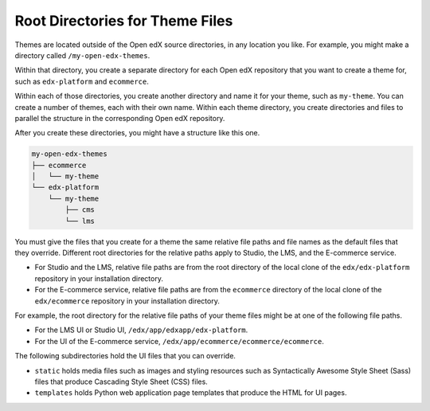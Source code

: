 .. _Themes Root Directories:

#################################
Root Directories for Theme Files
#################################

Themes are located outside of the Open edX source directories, in any location
you like. For example, you might make a directory called
``/my-open-edx-themes``.

Within that directory, you create a separate directory for each Open edX
repository that you want to create a theme for, such as ``edx-platform``
and ``ecommerce``.

Within each of those directories, you create another directory and name it for
your theme, such as ``my-theme``. You can create a number of themes, each with
their own name. Within each theme directory, you create directories and files
to parallel the structure in the corresponding Open edX repository.

After you create these directories, you might have a structure like this one.

.. code::

    my-open-edx-themes
    ├── ecommerce
    │   └── my-theme
    └── edx-platform
        └── my-theme
            ├── cms
            └── lms

You must give the files that you create for a theme the same relative file
paths and file names as the default files that they override. Different root
directories for the relative paths apply to Studio, the LMS, and the E-commerce
service.

* For Studio and the LMS, relative file paths are from the root directory of
  the local clone of the ``edx/edx-platform`` repository in your installation
  directory.

* For the E-commerce service, relative file paths are from the ``ecommerce``
  directory of the local clone of the ``edx/ecommerce`` repository in your
  installation directory.

For example, the root directory for the relative file paths of your theme files
might be at one of the following file paths.

* For the LMS UI or Studio UI, ``/edx/app/edxapp/edx-platform``.

* For the UI of the E-commerce service,
  ``/edx/app/ecommerce/ecommerce/ecommerce``.

The following subdirectories hold the UI files that you can override.

* ``static`` holds media files such as images and styling resources such as
  Syntactically Awesome Style Sheet (Sass) files that produce Cascading Style
  Sheet (CSS) files.

* ``templates`` holds Python web application page templates that produce the
  HTML for UI pages.
